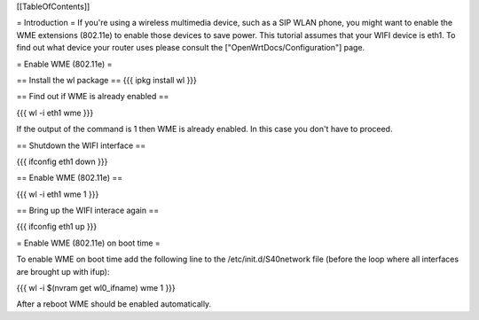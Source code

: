 [[TableOfContents]]

= Introduction =
If you're using a wireless multimedia device, such as a SIP WLAN phone, you might want to enable the WME extensions (802.11e) to enable those devices to save power. This tutorial assumes that your WIFI device is eth1. To find out what device your router uses please consult the ["OpenWrtDocs/Configuration"] page.

= Enable WME (802.11e) =

== Install the wl package ==
{{{
ipkg install wl
}}}

== Find out if WME is already enabled ==

{{{
wl -i eth1 wme
}}}

If the output of the command is 1 then WME is already enabled. In this case you don't have to proceed.

== Shutdown the WIFI interface ==

{{{
ifconfig eth1 down
}}}

== Enable WME (802.11e) ==

{{{
wl -i eth1 wme 1
}}}

== Bring up the WIFI interace again ==

{{{
ifconfig eth1 up
}}}

= Enable WME (802.11e) on boot time =

To enable WME on boot time add the following line to the /etc/init.d/S40network file (before the loop where all interfaces are brought up with ifup):

{{{
wl -i $(nvram get wl0_ifname) wme 1
}}}

After a reboot WME should be enabled automatically.
